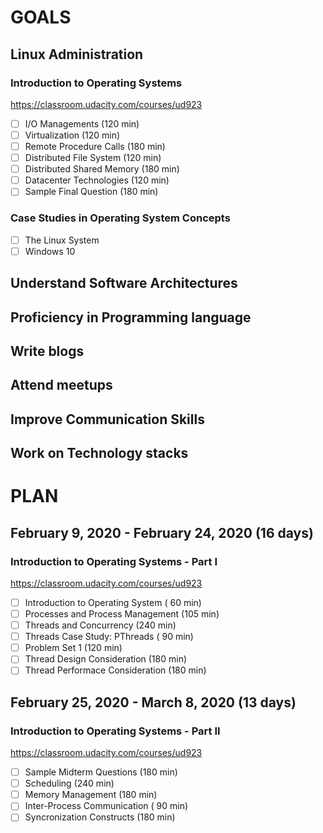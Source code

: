 #+AUTHOR: Akshay Gaikwad
#+EMAIL: akgaikwad001@gmail.com
#+TAGS: read write dev ops event meeting # Need to be category
* GOALS
** Linux Administration
*** Introduction to Operating Systems
    :PROPERTIES:
    :ESTIMATED: 47.75
    :ACTUAL:
    :OWNER: akshay196
    :ID: READ.1580485531
    :TASKID: READ.1580485531
    :END:
    https://classroom.udacity.com/courses/ud923
    - [ ] I/O Managements                       (120 min)
    - [ ] Virtualization                        (120 min)
    - [ ] Remote Procedure Calls                (180 min)
    - [ ] Distributed File System               (120 min)
    - [ ] Distributed Shared Memory             (180 min)
    - [ ] Datacenter Technologies               (120 min)
    - [ ] Sample Final Question                 (180 min)
*** Case Studies in Operating System Concepts
    :PROPERTIES:
    :ESTIMATED:
    :ACTUAL:
    :OWNER: akshay196
    :ID: READ.1580489168
    :TASKID: READ.1580489168
    :END:
    - [ ] The Linux System
    - [ ] Windows 10
** Understand Software Architectures
** Proficiency in Programming language
** Write blogs
** Attend meetups
** Improve Communication Skills
** Work on Technology stacks
* PLAN
** February   9, 2020 - February  24, 2020 (16 days)
   :PROPERTIES:
   :wpd-akshay196: 1
   :END:
*** Introduction to Operating Systems - Part I
    :PROPERTIES:
    :ESTIMATED: 16
    :ACTUAL:
    :OWNER: akshay196
    :ID: READ.1580485531
    :TASKID: READ.1580485531
    :END:
    https://classroom.udacity.com/courses/ud923
    - [ ] Introduction to Operating System      ( 60 min)
    - [ ] Processes and Process Management      (105 min)
    - [ ] Threads and Concurrency               (240 min)
    - [ ] Threads Case Study: PThreads          ( 90 min)
    - [ ] Problem Set 1                         (120 min)
    - [ ] Thread Design Consideration           (180 min)
    - [ ] Thread Performace Consideration       (180 min)
** February  25, 2020 - March      8, 2020 (13 days)
   :PROPERTIES:
   :wpd-akshay196: 1
   :END:
*** Introduction to Operating Systems - Part II
    :PROPERTIES:
    :ESTIMATED: 13
    :ACTUAL:
    :OWNER: akshay196
    :ID: READ.1580485531
    :TASKID: READ.1580485531
    :END:
    https://classroom.udacity.com/courses/ud923
    - [ ] Sample Midterm Questions              (180 min)
    - [ ] Scheduling                            (240 min)
    - [ ] Memory Management                     (180 min)
    - [ ] Inter-Process Communication           ( 90 min)
    - [ ] Syncronization Constructs             (180 min)
